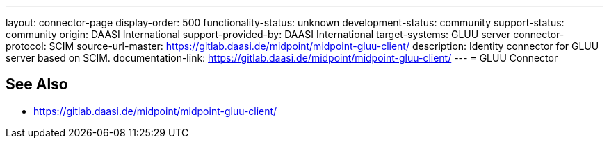 ---
layout: connector-page
display-order: 500
functionality-status: unknown
development-status: community
support-status: community
origin: DAASI International
support-provided-by: DAASI International
target-systems: GLUU server
connector-protocol: SCIM
source-url-master: https://gitlab.daasi.de/midpoint/midpoint-gluu-client/
description: Identity connector for GLUU server based on SCIM.
documentation-link: https://gitlab.daasi.de/midpoint/midpoint-gluu-client/
---
= GLUU Connector

== See Also

* https://gitlab.daasi.de/midpoint/midpoint-gluu-client/
